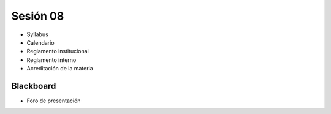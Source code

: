 Sesión 08
=========

- Syllabus
- Calendario
- Reglamento institucional
- Reglamento interno
- Acreditación de la materia

Blackboard
^^^^^^^^^^^
- Foro de presentación
